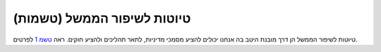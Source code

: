 טיוטות לשיפור הממשל (טשמות)
===========================

טיוטות לשיפור הממשל הן דרך מובנת היטב בה אנחנו יכולים להציע מסמכי מדיניות, לתאר
תהליכים ולהציע חוקים.
ראה `טשמ 1 <../draft/0001-gep-process.rst>`_ לפרטים.
